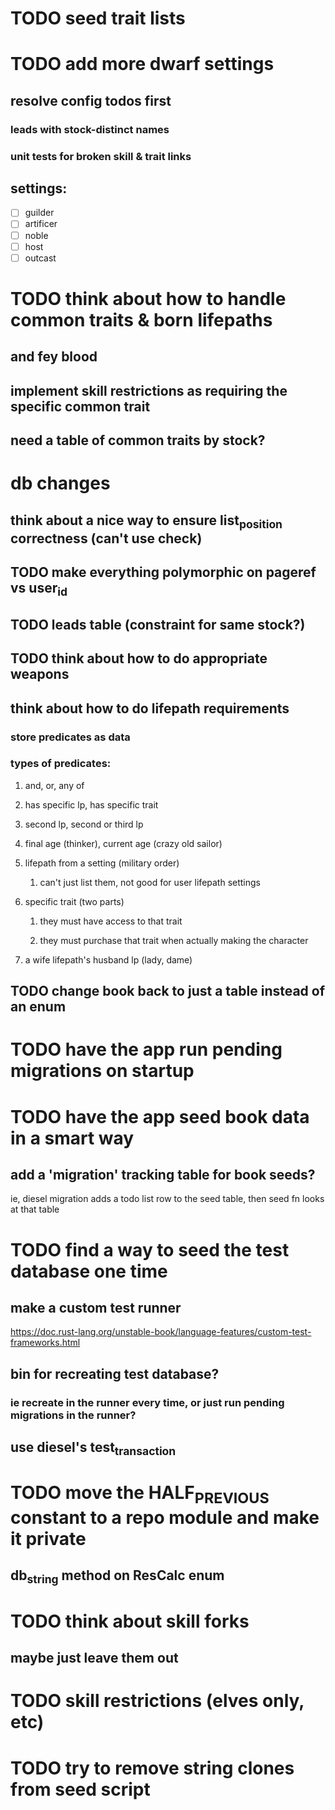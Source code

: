 * TODO seed trait lists
  
* TODO add more dwarf settings
** resolve config todos first
*** leads with stock-distinct names
*** unit tests for broken skill & trait links
** settings:
  - [ ] guilder
  - [ ] artificer
  - [ ] noble
  - [ ] host
  - [ ] outcast

* TODO think about how to handle common traits & born lifepaths
** and fey blood
** implement skill restrictions as requiring the specific common trait
** need a table of common traits by stock?

* db changes
** think about a nice way to ensure list_position correctness (can't use check)
** TODO make everything polymorphic on pageref vs user_id
** TODO leads table (constraint for same stock?)
** TODO think about how to do appropriate weapons
** think about how to do lifepath requirements
*** store predicates as data
*** types of predicates:
**** and, or, any of
**** has specific lp, has specific trait
**** second lp, second or third lp
**** final age (thinker), current age (crazy old sailor)
**** lifepath from a setting (military order)
***** can't just list them, not good for user lifepath settings
**** specific trait (two parts)
***** they must have access to that trait
***** they must purchase that trait when actually making the character
**** a wife lifepath's husband lp (lady, dame)
** TODO change book back to just a table instead of an enum

* TODO have the app run pending migrations on startup
* TODO have the app seed book data in a smart way
** add a 'migration' tracking table for book seeds?
  ie, diesel migration adds a todo list row to the seed table,
  then seed fn looks at that table
* TODO find a way to seed the test database one time
** make a custom test runner
   https://doc.rust-lang.org/unstable-book/language-features/custom-test-frameworks.html
** bin for recreating test database?
*** ie recreate in the runner every time, or just run pending migrations in the runner?
** use diesel's test_transaction

* TODO move the HALF_PREVIOUS constant to a repo module and make it private
** db_string method on ResCalc enum
* TODO think about skill forks
** maybe just leave them out
* TODO skill restrictions (elves only, etc)
* TODO try to remove string clones from seed script
